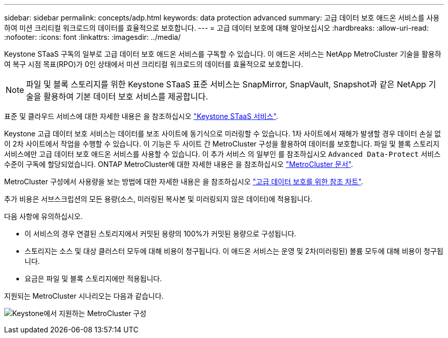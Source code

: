 ---
sidebar: sidebar 
permalink: concepts/adp.html 
keywords: data protection advanced 
summary: 고급 데이터 보호 애드온 서비스를 사용하여 미션 크리티컬 워크로드의 데이터를 효율적으로 보호합니다. 
---
= 고급 데이터 보호에 대해 알아보십시오
:hardbreaks:
:allow-uri-read: 
:nofooter: 
:icons: font
:linkattrs: 
:imagesdir: ../media/


[role="lead"]
Keystone STaaS 구독의 일부로 고급 데이터 보호 애드온 서비스를 구독할 수 있습니다. 이 애드온 서비스는 NetApp MetroCluster 기술을 활용하여 복구 시점 목표(RPO)가 0인 상태에서 미션 크리티컬 워크로드의 데이터를 효율적으로 보호합니다.


NOTE: 파일 및 블록 스토리지를 위한 Keystone STaaS 표준 서비스는 SnapMirror, SnapVault, Snapshot과 같은 NetApp 기술을 활용하여 기본 데이터 보호 서비스를 제공합니다.

표준 및 클라우드 서비스에 대한 자세한 내용은 을 참조하십시오 link:../concepts/supported-storage-services.html["Keystone STaaS 서비스"].

Keystone 고급 데이터 보호 서비스는 데이터를 보조 사이트에 동기식으로 미러링할 수 있습니다. 1차 사이트에서 재해가 발생할 경우 데이터 손실 없이 2차 사이트에서 작업을 수행할 수 있습니다. 이 기능은 두 사이트 간 MetroCluster 구성을 활용하여 데이터를 보호합니다. 파일 및 블록 스토리지 서비스에만 고급 데이터 보호 애드온 서비스를 사용할 수 있습니다. 이 추가 서비스 의 일부인 를 참조하십시오 `Advanced Data-Protect` 서비스 수준이 구독에 할당되었습니다.
ONTAP MetroCluster에 대한 자세한 내용은 을 참조하십시오 link:https://docs.netapp.com/us-en/ontap-metrocluster["MetroCluster 문서"^].

MetroCluster 구성에서 사용량을 보는 방법에 대한 자세한 내용은 을 참조하십시오 link:../integrations/capacity-trend-tab.html#reference-charts-for-advanced-data-protection["고급 데이터 보호를 위한 참조 차트"].

추가 비용은 서브스크립션의 모든 용량(소스, 미러링된 복사본 및 미러링되지 않은 데이터)에 적용됩니다.

다음 사항에 유의하십시오.

* 이 서비스의 경우 연결된 스토리지에서 커밋된 용량의 100%가 커밋된 용량으로 구성됩니다.
* 스토리지는 소스 및 대상 클러스터 모두에 대해 비용이 청구됩니다. 이 애드온 서비스는 운영 및 2차(미러링된) 볼륨 모두에 대해 비용이 청구됩니다.
* 요금은 파일 및 블록 스토리지에만 적용됩니다.


지원되는 MetroCluster 시나리오는 다음과 같습니다.

image:mcc.png["Keystone에서 지원하는 MetroCluster 구성"]
